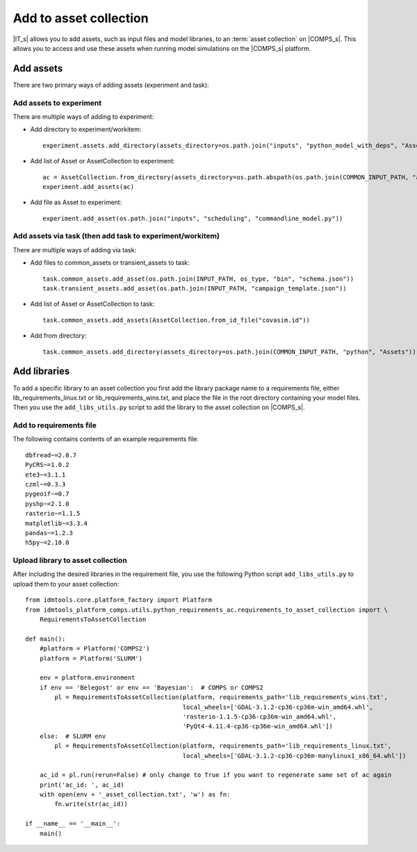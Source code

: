 .. _Add 2AC:

Add to asset collection
=======================

|IT_s| allows you to add assets, such as input files and model libraries, to an :term:`asset collection` 
on |COMPS_s|. This allows you to access and use these assets when running model simulations on 
the |COMPS_s| platform.

Add assets
----------

There are two primary ways of adding assets (experiment and task):

Add assets to experiment
^^^^^^^^^^^^^^^^^^^^^^^^

There are multiple ways of adding to experiment:

* Add directory to experiment/workitem::

    experiment.assets.add_directory(assets_directory=os.path.join("inputs", "python_model_with_deps", "Assets"))

* Add list of Asset or AssetCollection to experiment::

    ac = AssetCollection.from_directory(assets_directory=os.path.abspath(os.path.join(COMMON_INPUT_PATH, "assets", collections")))
    experiment.add_assets(ac)

* Add file as Asset to experiment::

    experiment.add_asset(os.path.join("inputs", "scheduling", "commandline_model.py"))

Add assets via task (then add task to experiment/workitem)
^^^^^^^^^^^^^^^^^^^^^^^^^^^^^^^^^^^^^^^^^^^^^^^^^^^^^^^^^^

There are multiple ways of adding via task:

* Add files to common_assets or transient_assets to task::

    task.common_assets.add_asset(os.path.join(INPUT_PATH, os_type, "bin", "schema.json"))
    task.transient_assets.add_asset(os.path.join(INPUT_PATH, "campaign_template.json"))

* Add list of Asset or AssetCollection to task::

    task.common_assets.add_assets(AssetCollection.from_id_file("covasim.id"))

* Add from directory::

    task.common_assets.add_directory(assets_directory=os.path.join(COMMON_INPUT_PATH, "python", "Assets"))

Add libraries
-------------

To add a specific library to an asset collection you first add the library package name to a 
requirements file, either lib_requirements_linux.txt or lib_requirements_wins.txt, and place 
the file in the root directory containing your model files. Then you 
use the ``add_libs_utils.py`` script to add the library to the asset collection on |COMPS_s|.

Add to requirements file
^^^^^^^^^^^^^^^^^^^^^^^^

The following contains contents of an example requirements file::

    dbfread~=2.0.7
    PyCRS~=1.0.2
    ete3~=3.1.1
    czml~=0.3.3
    pygeoif~=0.7
    pyshp~=2.1.0
    rasterio~=1.1.5    
    matplotlib~=3.3.4
    pandas~=1.2.3
    h5py~=2.10.0

Upload library to asset collection
^^^^^^^^^^^^^^^^^^^^^^^^^^^^^^^^^^

After including the desired libraries in the requirement file, you use the following 
Python script ``add_libs_utils.py`` to upload them to your asset collection::

    from idmtools.core.platform_factory import Platform
    from idmtools_platform_comps.utils.python_requirements_ac.requirements_to_asset_collection import \
        RequirementsToAssetCollection

    def main():
        #platform = Platform('COMPS2')
        platform = Platform('SLURM')

        env = platform.environment
        if env == 'Belegost' or env == 'Bayesian':  # COMPS or COMPS2
            pl = RequirementsToAssetCollection(platform, requirements_path='lib_requirements_wins.txt',
                                               local_wheels=['GDAL-3.1.2-cp36-cp36m-win_amd64.whl',
                                               'rasterio-1.1.5-cp36-cp36m-win_amd64.whl',
                                               'PyQt4-4.11.4-cp36-cp36m-win_amd64.whl'])
        else:  # SLURM env
            pl = RequirementsToAssetCollection(platform, requirements_path='lib_requirements_linux.txt',
                                               local_wheels=['GDAL-3.1.2-cp36-cp36m-manylinux1_x86_64.whl'])

        ac_id = pl.run(rerun=False) # only change to True if you want to regenerate same set of ac again
        print('ac_id: ', ac_id)
        with open(env + '_asset_collection.txt', 'w') as fn:
            fn.write(str(ac_id))

    if __name__ == '__main__':
        main()